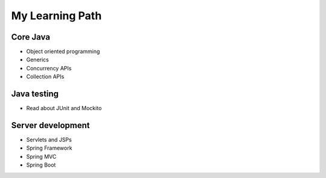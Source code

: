 =================
My Learning Path
=================

Core Java
----------
* Object oriented programming
* Generics
* Concurrency APIs
* Collection APIs

Java testing
-------------
* Read about JUnit and Mockito

Server development
-------------------
* Servlets and JSPs
* Spring Framework 
* Spring MVC
* Spring Boot


